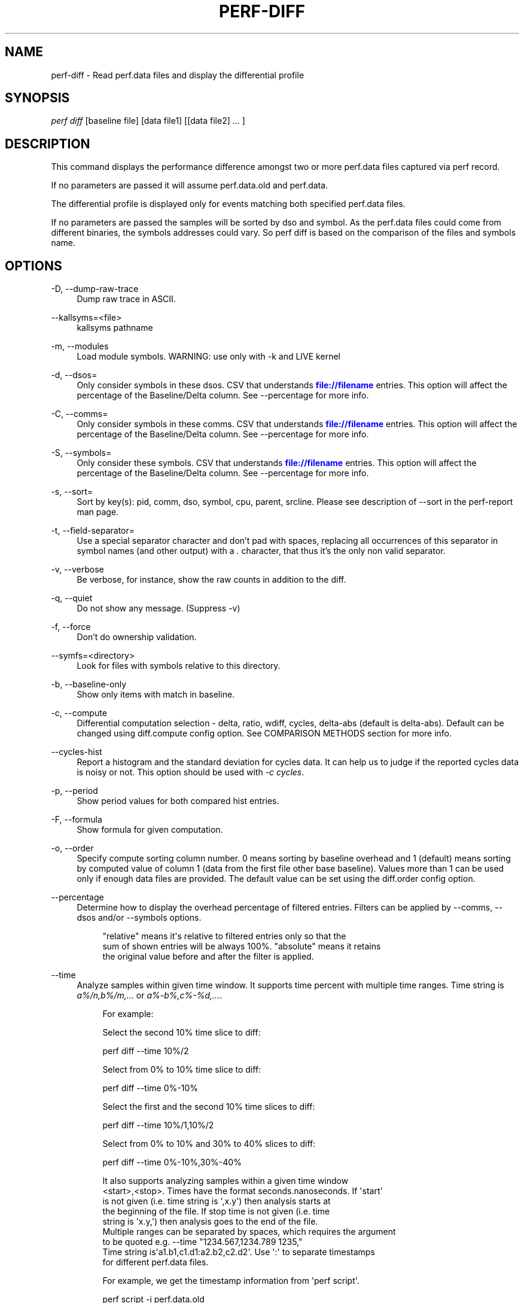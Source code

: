 '\" t
.\"     Title: perf-diff
.\"    Author: [FIXME: author] [see http://www.docbook.org/tdg5/en/html/author]
.\" Generator: DocBook XSL Stylesheets vsnapshot <http://docbook.sf.net/>
.\"      Date: 09/30/2022
.\"    Manual: perf Manual
.\"    Source: perf
.\"  Language: English
.\"
.TH "PERF\-DIFF" "1" "09/30/2022" "perf" "perf Manual"
.\" -----------------------------------------------------------------
.\" * Define some portability stuff
.\" -----------------------------------------------------------------
.\" ~~~~~~~~~~~~~~~~~~~~~~~~~~~~~~~~~~~~~~~~~~~~~~~~~~~~~~~~~~~~~~~~~
.\" http://bugs.debian.org/507673
.\" http://lists.gnu.org/archive/html/groff/2009-02/msg00013.html
.\" ~~~~~~~~~~~~~~~~~~~~~~~~~~~~~~~~~~~~~~~~~~~~~~~~~~~~~~~~~~~~~~~~~
.ie \n(.g .ds Aq \(aq
.el       .ds Aq '
.\" -----------------------------------------------------------------
.\" * set default formatting
.\" -----------------------------------------------------------------
.\" disable hyphenation
.nh
.\" disable justification (adjust text to left margin only)
.ad l
.\" -----------------------------------------------------------------
.\" * MAIN CONTENT STARTS HERE *
.\" -----------------------------------------------------------------
.SH "NAME"
perf-diff \- Read perf\&.data files and display the differential profile
.SH "SYNOPSIS"
.sp
.nf
\fIperf diff\fR [baseline file] [data file1] [[data file2] \&... ]
.fi
.SH "DESCRIPTION"
.sp
This command displays the performance difference amongst two or more perf\&.data files captured via perf record\&.
.sp
If no parameters are passed it will assume perf\&.data\&.old and perf\&.data\&.
.sp
The differential profile is displayed only for events matching both specified perf\&.data files\&.
.sp
If no parameters are passed the samples will be sorted by dso and symbol\&. As the perf\&.data files could come from different binaries, the symbols addresses could vary\&. So perf diff is based on the comparison of the files and symbols name\&.
.SH "OPTIONS"
.PP
\-D, \-\-dump\-raw\-trace
.RS 4
Dump raw trace in ASCII\&.
.RE
.PP
\-\-kallsyms=<file>
.RS 4
kallsyms pathname
.RE
.PP
\-m, \-\-modules
.RS 4
Load module symbols\&. WARNING: use only with \-k and LIVE kernel
.RE
.PP
\-d, \-\-dsos=
.RS 4
Only consider symbols in these dsos\&. CSV that understands
\m[blue]\fBfile://filename\fR\m[]
entries\&. This option will affect the percentage of the Baseline/Delta column\&. See \-\-percentage for more info\&.
.RE
.PP
\-C, \-\-comms=
.RS 4
Only consider symbols in these comms\&. CSV that understands
\m[blue]\fBfile://filename\fR\m[]
entries\&. This option will affect the percentage of the Baseline/Delta column\&. See \-\-percentage for more info\&.
.RE
.PP
\-S, \-\-symbols=
.RS 4
Only consider these symbols\&. CSV that understands
\m[blue]\fBfile://filename\fR\m[]
entries\&. This option will affect the percentage of the Baseline/Delta column\&. See \-\-percentage for more info\&.
.RE
.PP
\-s, \-\-sort=
.RS 4
Sort by key(s): pid, comm, dso, symbol, cpu, parent, srcline\&. Please see description of \-\-sort in the perf\-report man page\&.
.RE
.PP
\-t, \-\-field\-separator=
.RS 4
Use a special separator character and don\(cqt pad with spaces, replacing all occurrences of this separator in symbol names (and other output) with a
\fI\&.\fR
character, that thus it\(cqs the only non valid separator\&.
.RE
.PP
\-v, \-\-verbose
.RS 4
Be verbose, for instance, show the raw counts in addition to the diff\&.
.RE
.PP
\-q, \-\-quiet
.RS 4
Do not show any message\&. (Suppress \-v)
.RE
.PP
\-f, \-\-force
.RS 4
Don\(cqt do ownership validation\&.
.RE
.PP
\-\-symfs=<directory>
.RS 4
Look for files with symbols relative to this directory\&.
.RE
.PP
\-b, \-\-baseline\-only
.RS 4
Show only items with match in baseline\&.
.RE
.PP
\-c, \-\-compute
.RS 4
Differential computation selection \- delta, ratio, wdiff, cycles, delta\-abs (default is delta\-abs)\&. Default can be changed using diff\&.compute config option\&. See COMPARISON METHODS section for more info\&.
.RE
.PP
\-\-cycles\-hist
.RS 4
Report a histogram and the standard deviation for cycles data\&. It can help us to judge if the reported cycles data is noisy or not\&. This option should be used with
\fI\-c cycles\fR\&.
.RE
.PP
\-p, \-\-period
.RS 4
Show period values for both compared hist entries\&.
.RE
.PP
\-F, \-\-formula
.RS 4
Show formula for given computation\&.
.RE
.PP
\-o, \-\-order
.RS 4
Specify compute sorting column number\&. 0 means sorting by baseline overhead and 1 (default) means sorting by computed value of column 1 (data from the first file other base baseline)\&. Values more than 1 can be used only if enough data files are provided\&. The default value can be set using the diff\&.order config option\&.
.RE
.PP
\-\-percentage
.RS 4
Determine how to display the overhead percentage of filtered entries\&. Filters can be applied by \-\-comms, \-\-dsos and/or \-\-symbols options\&.
.sp
.if n \{\
.RS 4
.\}
.nf
"relative" means it\*(Aqs relative to filtered entries only so that the
sum of shown entries will be always 100%\&.  "absolute" means it retains
the original value before and after the filter is applied\&.
.fi
.if n \{\
.RE
.\}
.RE
.PP
\-\-time
.RS 4
Analyze samples within given time window\&. It supports time percent with multiple time ranges\&. Time string is
\fIa%/n,b%/m,\&...\fR
or
\fIa%\-b%,c%\-%d,\&...\fR\&.
.sp
.if n \{\
.RS 4
.\}
.nf
For example:
.fi
.if n \{\
.RE
.\}
.sp
.if n \{\
.RS 4
.\}
.nf
Select the second 10% time slice to diff:
.fi
.if n \{\
.RE
.\}
.sp
.if n \{\
.RS 4
.\}
.nf
perf diff \-\-time 10%/2
.fi
.if n \{\
.RE
.\}
.sp
.if n \{\
.RS 4
.\}
.nf
Select from 0% to 10% time slice to diff:
.fi
.if n \{\
.RE
.\}
.sp
.if n \{\
.RS 4
.\}
.nf
perf diff \-\-time 0%\-10%
.fi
.if n \{\
.RE
.\}
.sp
.if n \{\
.RS 4
.\}
.nf
Select the first and the second 10% time slices to diff:
.fi
.if n \{\
.RE
.\}
.sp
.if n \{\
.RS 4
.\}
.nf
perf diff \-\-time 10%/1,10%/2
.fi
.if n \{\
.RE
.\}
.sp
.if n \{\
.RS 4
.\}
.nf
Select from 0% to 10% and 30% to 40% slices to diff:
.fi
.if n \{\
.RE
.\}
.sp
.if n \{\
.RS 4
.\}
.nf
perf diff \-\-time 0%\-10%,30%\-40%
.fi
.if n \{\
.RE
.\}
.sp
.if n \{\
.RS 4
.\}
.nf
It also supports analyzing samples within a given time window
<start>,<stop>\&. Times have the format seconds\&.nanoseconds\&. If \*(Aqstart\*(Aq
is not given (i\&.e\&. time string is \*(Aq,x\&.y\*(Aq) then analysis starts at
the beginning of the file\&. If stop time is not given (i\&.e\&. time
string is \*(Aqx\&.y,\*(Aq) then analysis goes to the end of the file\&.
Multiple ranges can be separated by spaces, which requires the argument
to be quoted e\&.g\&. \-\-time "1234\&.567,1234\&.789 1235,"
Time string is\*(Aqa1\&.b1,c1\&.d1:a2\&.b2,c2\&.d2\*(Aq\&. Use \*(Aq:\*(Aq to separate timestamps
for different perf\&.data files\&.
.fi
.if n \{\
.RE
.\}
.sp
.if n \{\
.RS 4
.\}
.nf
For example, we get the timestamp information from \*(Aqperf script\*(Aq\&.
.fi
.if n \{\
.RE
.\}
.sp
.if n \{\
.RS 4
.\}
.nf
perf script \-i perf\&.data\&.old
  mgen 13940 [000]  3946\&.361400: \&.\&.\&.
.fi
.if n \{\
.RE
.\}
.sp
.if n \{\
.RS 4
.\}
.nf
perf script \-i perf\&.data
  mgen 13940 [000]  3971\&.150589 \&.\&.\&.
.fi
.if n \{\
.RE
.\}
.sp
.if n \{\
.RS 4
.\}
.nf
perf diff \-\-time 3946\&.361400,:3971\&.150589,
.fi
.if n \{\
.RE
.\}
.sp
.if n \{\
.RS 4
.\}
.nf
It analyzes the perf\&.data\&.old from the timestamp 3946\&.361400 to
the end of perf\&.data\&.old and analyzes the perf\&.data from the
timestamp 3971\&.150589 to the end of perf\&.data\&.
.fi
.if n \{\
.RE
.\}
.RE
.PP
\-\-cpu
.RS 4
Only diff samples for the list of CPUs provided\&. Multiple CPUs can be provided as a comma\-separated list with no space: 0,1\&. Ranges of CPUs are specified with \-: 0\-2\&. Default is to report samples on all CPUs\&.
.RE
.PP
\-\-pid=
.RS 4
Only diff samples for given process ID (comma separated list)\&.
.RE
.PP
\-\-tid=
.RS 4
Only diff samples for given thread ID (comma separated list)\&.
.RE
.PP
\-\-stream
.RS 4
Enable hot streams comparison\&. Stream can be a callchain which is aggregated by the branch records from samples\&.
.RE
.SH "COMPARISON"
.sp
The comparison is governed by the baseline file\&. The baseline perf\&.data file is iterated for samples\&. All other perf\&.data files specified on the command line are searched for the baseline sample pair\&. If the pair is found, specified computation is made and result is displayed\&.
.sp
All samples from non\-baseline perf\&.data files, that do not match any baseline entry, are displayed with empty space within baseline column and possible computation results (delta) in their related column\&.
.sp
Example files samples: \- file A with samples f1, f2, f3, f4, f6 \- file B with samples f2, f4, f5 \- file C with samples f1, f2, f5
.sp
Example output: x \- computation takes place for pair b \- baseline sample percentage
.sp
.RS 4
.ie n \{\
\h'-04'\(bu\h'+03'\c
.\}
.el \{\
.sp -1
.IP \(bu 2.3
.\}
perf diff A B C
.sp
.if n \{\
.RS 4
.\}
.nf
baseline/A compute/B compute/C  samples
\-\-\-\-\-\-\-\-\-\-\-\-\-\-\-\-\-\-\-\-\-\-\-\-\-\-\-\-\-\-\-\-\-\-\-\-\-\-\-
b                    x          f1
b          x         x          f2
b                               f3
b          x                    f4
b                               f6
           x         x          f5
.fi
.if n \{\
.RE
.\}
.RE
.sp
.RS 4
.ie n \{\
\h'-04'\(bu\h'+03'\c
.\}
.el \{\
.sp -1
.IP \(bu 2.3
.\}
perf diff B A C
.sp
.if n \{\
.RS 4
.\}
.nf
baseline/B compute/A compute/C  samples
\-\-\-\-\-\-\-\-\-\-\-\-\-\-\-\-\-\-\-\-\-\-\-\-\-\-\-\-\-\-\-\-\-\-\-\-\-\-\-
b          x         x          f2
b          x                    f4
b                    x          f5
           x         x          f1
           x                    f3
           x                    f6
.fi
.if n \{\
.RE
.\}
.RE
.sp
.RS 4
.ie n \{\
\h'-04'\(bu\h'+03'\c
.\}
.el \{\
.sp -1
.IP \(bu 2.3
.\}
perf diff C B A
.sp
.if n \{\
.RS 4
.\}
.nf
baseline/C compute/B compute/A  samples
\-\-\-\-\-\-\-\-\-\-\-\-\-\-\-\-\-\-\-\-\-\-\-\-\-\-\-\-\-\-\-\-\-\-\-\-\-\-\-
b                    x          f1
b          x         x          f2
b          x                    f5
                     x          f3
           x         x          f4
                     x          f6
.fi
.if n \{\
.RE
.\}
.RE
.SH "COMPARISON METHODS"
.SS "delta"
.sp
If specified the \fIDelta\fR column is displayed with value \fId\fR computed as:
.sp
.if n \{\
.RS 4
.\}
.nf
d = A\->period_percent \- B\->period_percent
.fi
.if n \{\
.RE
.\}
.sp
with: \- A/B being matching hist entry from data/baseline file specified (or perf\&.data/perf\&.data\&.old) respectively\&.
.sp
.RS 4
.ie n \{\
\h'-04'\(bu\h'+03'\c
.\}
.el \{\
.sp -1
.IP \(bu 2.3
.\}
period_percent being the % of the hist entry period value within single data file
.RE
.sp
.RS 4
.ie n \{\
\h'-04'\(bu\h'+03'\c
.\}
.el \{\
.sp -1
.IP \(bu 2.3
.\}
with filtering by \-C, \-d and/or \-S, period_percent might be changed relative to how entries are filtered\&. Use \-\-percentage=absolute to prevent such fluctuation\&.
.RE
.SS "delta\-abs"
.sp
Same as \*(Aqdelta` method, but sort the result with the absolute values\&.
.SS "ratio"
.sp
If specified the \fIRatio\fR column is displayed with value \fIr\fR computed as:
.sp
.if n \{\
.RS 4
.\}
.nf
r = A\->period / B\->period
.fi
.if n \{\
.RE
.\}
.sp
with: \- A/B being matching hist entry from data/baseline file specified (or perf\&.data/perf\&.data\&.old) respectively\&.
.sp
.RS 4
.ie n \{\
\h'-04'\(bu\h'+03'\c
.\}
.el \{\
.sp -1
.IP \(bu 2.3
.\}
period being the hist entry period value
.RE
.SS "wdiff:WEIGHT\-B,WEIGHT\-A"
.sp
If specified the \fIWeighted diff\fR column is displayed with value \fId\fR computed as:
.sp
.if n \{\
.RS 4
.\}
.nf
d = B\->period * WEIGHT\-A \- A\->period * WEIGHT\-B
.fi
.if n \{\
.RE
.\}
.sp
.RS 4
.ie n \{\
\h'-04'\(bu\h'+03'\c
.\}
.el \{\
.sp -1
.IP \(bu 2.3
.\}
A/B being matching hist entry from data/baseline file specified (or perf\&.data/perf\&.data\&.old) respectively\&.
.RE
.sp
.RS 4
.ie n \{\
\h'-04'\(bu\h'+03'\c
.\}
.el \{\
.sp -1
.IP \(bu 2.3
.\}
period being the hist entry period value
.RE
.sp
.RS 4
.ie n \{\
\h'-04'\(bu\h'+03'\c
.\}
.el \{\
.sp -1
.IP \(bu 2.3
.\}
WEIGHT\-A/WEIGHT\-B being user supplied weights in the the
\fI\-c\fR
option behind
\fI:\fR
separator like
\fI\-c wdiff:1,2\fR\&.
.RE
.sp
.RS 4
.ie n \{\
\h'-04'\(bu\h'+03'\c
.\}
.el \{\
.sp -1
.IP \(bu 2.3
.\}
WEIGHT\-A being the weight of the data file
.RE
.sp
.RS 4
.ie n \{\
\h'-04'\(bu\h'+03'\c
.\}
.el \{\
.sp -1
.IP \(bu 2.3
.\}
WEIGHT\-B being the weight of the baseline data file
.RE
.SS "cycles"
.sp
If specified the \fI[Program Block Range] Cycles Diff\fR column is displayed\&. It displays the cycles difference of same program basic block amongst two perf\&.data\&. The program basic block is the code between two branches\&.
.sp
\fI[Program Block Range]\fR indicates the range of a program basic block\&. Source line is reported if it can be found otherwise uses symbol+offset instead\&.
.SH "SEE ALSO"
.sp
\fBperf-record\fR(1), \fBperf-report\fR(1)
